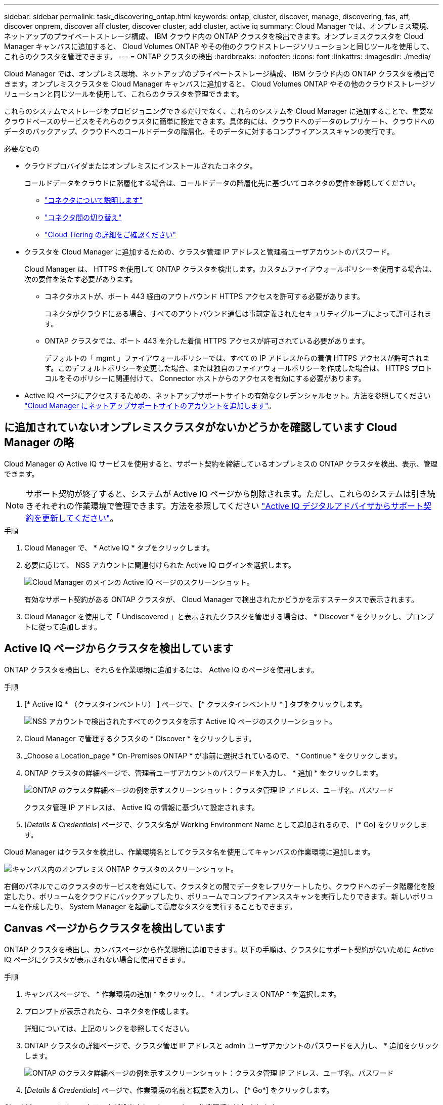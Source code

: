 ---
sidebar: sidebar 
permalink: task_discovering_ontap.html 
keywords: ontap, cluster, discover, manage, discovering, fas, aff, discover onprem, discover aff cluster, discover cluster, add cluster, active iq 
summary: Cloud Manager では、オンプレミス環境、ネットアップのプライベートストレージ構成、 IBM クラウド内の ONTAP クラスタを検出できます。オンプレミスクラスタを Cloud Manager キャンバスに追加すると、 Cloud Volumes ONTAP やその他のクラウドストレージソリューションと同じツールを使用して、これらのクラスタを管理できます。 
---
= ONTAP クラスタの検出
:hardbreaks:
:nofooter: 
:icons: font
:linkattrs: 
:imagesdir: ./media/


Cloud Manager では、オンプレミス環境、ネットアップのプライベートストレージ構成、 IBM クラウド内の ONTAP クラスタを検出できます。オンプレミスクラスタを Cloud Manager キャンバスに追加すると、 Cloud Volumes ONTAP やその他のクラウドストレージソリューションと同じツールを使用して、これらのクラスタを管理できます。

これらのシステムでストレージをプロビジョニングできるだけでなく、これらのシステムを Cloud Manager に追加することで、重要なクラウドベースのサービスをそれらのクラスタに簡単に設定できます。具体的には、クラウドへのデータのレプリケート、クラウドへのデータのバックアップ、クラウドへのコールドデータの階層化、そのデータに対するコンプライアンススキャンの実行です。

.必要なもの
* クラウドプロバイダまたはオンプレミスにインストールされたコネクタ。
+
コールドデータをクラウドに階層化する場合は、コールドデータの階層化先に基づいてコネクタの要件を確認してください。

+
** link:concept_connectors.html["コネクタについて説明します"^]
** link:task_managing_connectors.html["コネクタ間の切り替え"^]
** link:concept_cloud_tiering.html["Cloud Tiering の詳細をご確認ください"^]


* クラスタを Cloud Manager に追加するための、クラスタ管理 IP アドレスと管理者ユーザアカウントのパスワード。
+
Cloud Manager は、 HTTPS を使用して ONTAP クラスタを検出します。カスタムファイアウォールポリシーを使用する場合は、次の要件を満たす必要があります。

+
** コネクタホストが、ポート 443 経由のアウトバウンド HTTPS アクセスを許可する必要があります。
+
コネクタがクラウドにある場合、すべてのアウトバウンド通信は事前定義されたセキュリティグループによって許可されます。

** ONTAP クラスタでは、ポート 443 を介した着信 HTTPS アクセスが許可されている必要があります。
+
デフォルトの「 mgmt 」ファイアウォールポリシーでは、すべての IP アドレスからの着信 HTTPS アクセスが許可されます。このデフォルトポリシーを変更した場合、または独自のファイアウォールポリシーを作成した場合は、 HTTPS プロトコルをそのポリシーに関連付けて、 Connector ホストからのアクセスを有効にする必要があります。



* Active IQ ページにアクセスするための、ネットアップサポートサイトの有効なクレデンシャルセット。方法を参照してください link:task_adding_nss_accounts.html["Cloud Manager にネットアップサポートサイトのアカウントを追加します"]。




== に追加されていないオンプレミスクラスタがないかどうかを確認しています Cloud Manager の略

Cloud Manager の Active IQ サービスを使用すると、サポート契約を締結しているオンプレミスの ONTAP クラスタを検出、表示、管理できます。


NOTE: サポート契約が終了すると、システムが Active IQ ページから削除されます。ただし、これらのシステムは引き続きそれぞれの作業環境で管理できます。方法を参照してください link:https://docs.netapp.com/us-en/active-iq/task_renew_support_contracts_for_your_systems.html["Active IQ デジタルアドバイザからサポート契約を更新してください"^]。

.手順
. Cloud Manager で、 * Active IQ * タブをクリックします。
. 必要に応じて、 NSS アカウントに関連付けられた Active IQ ログインを選択します。
+
image:screenshot_aiq_main_page.png["Cloud Manager のメインの Active IQ ページのスクリーンショット。"]

+
有効なサポート契約がある ONTAP クラスタが、 Cloud Manager で検出されたかどうかを示すステータスで表示されます。

. Cloud Manager を使用して「 Undiscovered 」と表示されたクラスタを管理する場合は、 * Discover * をクリックし、プロンプトに従って追加します。




== Active IQ ページからクラスタを検出しています

ONTAP クラスタを検出し、それらを作業環境に追加するには、 Active IQ のページを使用します。

.手順
. [* Active IQ * （クラスタインベントリ） ] ページで、 [* クラスタインベントリ * ] タブをクリックします。
+
image:screenshot_aiq_clusters.png["NSS アカウントで検出されたすべてのクラスタを示す Active IQ ページのスクリーンショット。"]

. Cloud Manager で管理するクラスタの * Discover * をクリックします。
. _Choose a Location_page * On-Premises ONTAP * が事前に選択されているので、 * Continue * をクリックします。
. ONTAP クラスタの詳細ページで、管理者ユーザアカウントのパスワードを入力し、 * 追加 * をクリックします。
+
image:screenshot_discover_ontap.png["ONTAP のクラスタ詳細ページの例を示すスクリーンショット：クラスタ管理 IP アドレス、ユーザ名、パスワード"]

+
クラスタ管理 IP アドレスは、 Active IQ の情報に基づいて設定されます。

. [_Details & Credentials_] ページで、クラスタ名が Working Environment Name として追加されるので、 [* Go] をクリックします。


Cloud Manager はクラスタを検出し、作業環境名としてクラスタ名を使用してキャンバスの作業環境に追加します。

image:screenshot_onprem_cluster.png["キャンバス内のオンプレミス ONTAP クラスタのスクリーンショット。"]

右側のパネルでこのクラスタのサービスを有効にして、クラスタとの間でデータをレプリケートしたり、クラウドへのデータ階層化を設定したり、ボリュームをクラウドにバックアップしたり、ボリュームでコンプライアンススキャンを実行したりできます。新しいボリュームを作成したり、 System Manager を起動して高度なタスクを実行することもできます。



== Canvas ページからクラスタを検出しています

ONTAP クラスタを検出し、カンバスページから作業環境に追加できます。以下の手順は、クラスタにサポート契約がないために Active IQ ページにクラスタが表示されない場合に使用できます。

.手順
. キャンバスページで、 * 作業環境の追加 * をクリックし、 * オンプレミス ONTAP * を選択します。
. プロンプトが表示されたら、コネクタを作成します。
+
詳細については、上記のリンクを参照してください。

. ONTAP クラスタの詳細ページで、クラスタ管理 IP アドレスと admin ユーザアカウントのパスワードを入力し、 * 追加をクリックします。
+
image:screenshot_discover_ontap.png["ONTAP のクラスタ詳細ページの例を示すスクリーンショット：クラスタ管理 IP アドレス、ユーザ名、パスワード"]

. [_Details & Credentials_] ページで、作業環境の名前と概要を入力し、 [* Go*] をクリックします。


Cloud Manager によってクラスタが検出され、キャンバスの作業環境に追加されます。

右側のパネルでこのクラスタのサービスを有効にして、クラスタとの間でデータをレプリケートしたり、クラウドへのデータ階層化を設定したり、ボリュームをクラウドにバックアップしたり、ボリュームでコンプライアンススキャンを実行したりできます。新しいボリュームを作成したり、 System Manager を起動して高度なタスクを実行することもできます。
